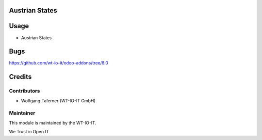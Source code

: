 .. image:: https://img.shields.io/badge/licence-AGPL--3-blue.svg
    :alt: License: AGPL-3
.. image:: https://img.shields.io/badge/Odoo-8.0-a24689.svg
    :alt: Odoo Version: 8.0
.. image:: https://img.shields.io/badge/Localization-AT-red.svg
    :alt: Localization: Austria


Austrian States
========================================================

Usage
=====

- Austrian States

Bugs
=======
https://github.com/wt-io-it/odoo-addons/tree/8.0

Credits
=======


Contributors
------------

* Wolfgang Taferner (WT-IO-IT GmbH)


Maintainer
----------

.. image:: https://www.wt-io-it.at/logo.png
   :alt: WT-IO-IT GmbH
   :target: https://www.wt-io-it.at

This module is maintained by the WT-IO-IT.

We Trust in Open IT

